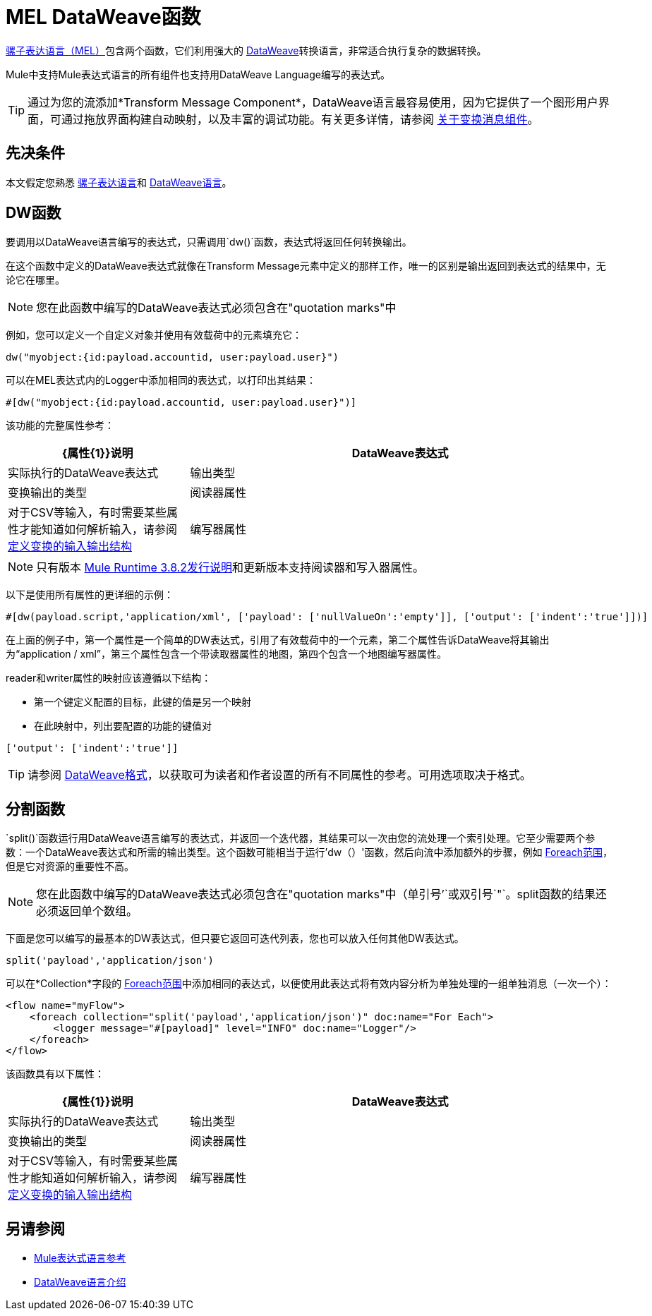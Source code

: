 =  MEL DataWeave函数
:keywords: mel, cheat, sheet

link:/mule-user-guide/v/3.8/mule-expression-language-mel[骡子表达语言（MEL）]包含两个函数，它们利用强大的 link:/mule-user-guide/v/3.8/dataweave[DataWeave]转换语言，非常适合执行复杂的数据转换。

Mule中支持Mule表达式语言的所有组件也支持用DataWeave Language编写的表达式。

[TIP]
通过为您的流添加*Transform Message Component*，DataWeave语言最容易使用，因为它提供了一个图形用户界面，可通过拖放界面构建自动映射，以及丰富的调试功能。有关更多详情，请参阅 link:/anypoint-studio/v/6/transform-message-component-concept-studio[关于变换消息组件]。

== 先决条件

本文假定您熟悉 link:/mule-user-guide/v/3.8/mule-expression-language-reference[骡子表达语言]和 link:/mule-user-guide/v/3.8/dataweave-language-introduction[DataWeave语言]。

==  DW函数

要调用以DataWeave语言编写的表达式，只需调用`dw()`函数，表达式将返回任何转换输出。

在这个函数中定义的DataWeave表达式就像在Transform Message元素中定义的那样工作，唯一的区别是输出返回到表达式的结果中，无论它在哪里。

[NOTE]
您在此函数中编写的DataWeave表达式必须包含在"quotation marks"中

例如，您可以定义一个自定义对象并使用有效载荷中的元素填充它：

[source,code]
----
dw("myobject:{id:payload.accountid, user:payload.user}")
----

可以在MEL表达式内的Logger中添加相同的表达式，以打印出其结果：

[source,code]
----
#[dw("myobject:{id:payload.accountid, user:payload.user}")]
----




该功能的完整属性参考：

[%header,cols="30a,70a"]
|===
| {属性{1}}说明
| DataWeave表达式 |实际执行的DataWeave表达式
|输出类型	| 变换输出的类型
|阅读器属性	| 对于CSV等输入，有时需要某些属性才能知道如何解析输入，请参阅 link:/anypoint-studio/v/6/input-output-structure-transformation-studio-task[定义变换的输入输出结构]
|编写器属性	| 对于CSV等输入，有时需要某些属性来编写输出，请参阅 link:/anypoint-studio/v/6/input-output-structure-transformation-studio-task[定义变换的输入输出结构]

|===

[NOTE]
只有版本 link:/release-notes/mule-3.8.2-release-notes[Mule Runtime 3.8.2发行说明]和更新版本支持阅读器和写入器属性。

以下是使用所有属性的更详细的示例：

[source,code]
----
#[dw(payload.script,'application/xml', ['payload': ['nullValueOn':'empty']], ['output': ['indent':'true']])]
----

在上面的例子中，第一个属性是一个简单的DW表达式，引用了有效载荷中的一个元素，第二个属性告诉DataWeave将其输出为“application / xml”，第三个属性包含一个带读取器属性的地图，第四个包含一个地图编写器属性。

reader和writer属性的映射应该遵循以下结构：

* 第一个键定义配置的目标，此键的值是另一个映射
* 在此映射中，列出要配置的功能的键值对

[source,code]
----
['output': ['indent':'true']]
----

[TIP]
请参阅 link:/mule-user-guide/v/3.8/dataweave-formats[DataWeave格式]，以获取可为读者和作者设置的所有不同属性的参考。可用选项取决于格式。

== 分割函数

`split()`函数运行用DataWeave语言编写的表达式，并返回一个迭代器，其结果可以一次由您的流处理一个索引处理。它至少需要两个参数：一个DataWeave表达式和所需的输出类型。这个函数可能相当于运行'dw（）'函数，然后向流中添加额外的步骤，例如 link:/mule-user-guide/v/3.8/foreach[Foreach范围]，但是它对资源的重要性不高。

[NOTE]
您在此函数中编写的DataWeave表达式必须包含在"quotation marks"中（单引号`'`或双引号`"`。split函数的结果还必须返回单个数组。

下面是您可以编写的最基本的DW表达式，但只要它返回可迭代列表，您也可以放入任何其他DW表达式。

[source,code]
----
split('payload','application/json')
----

可以在*Collection*字段的 link:/mule-user-guide/v/3.8/foreach[Foreach范围]中添加相同的表达式，以便使用此表达式将有效内容分析为单独处理的一组单独消息（一次一个）：

[source,xml,linenums]
----
<flow name="myFlow">
    <foreach collection="split('payload','application/json')" doc:name="For Each">
        <logger message="#[payload]" level="INFO" doc:name="Logger"/>
    </foreach>
</flow>
----




该函数具有以下属性：

[%header,cols="30a,70a"]
|===
| {属性{1}}说明
| DataWeave表达式 |实际执行的DataWeave表达式
|输出类型	| 变换输出的类型
|阅读器属性	| 对于CSV等输入，有时需要某些属性才能知道如何解析输入，请参阅 link:/anypoint-studio/v/6/input-output-structure-transformation-studio-task[定义变换的输入输出结构]
|编写器属性	| 对于CSV等输入，有时需要某些属性来编写输出，请参阅 link:/mule-user-guide/v/3.8/dataweave-language-introduction#output-directive[输出指令]
|===


== 另请参阅

*  link:/mule-user-guide/v/3.8/mule-expression-language-reference[Mule表达式语言参考]
*  link:/mule-user-guide/v/3.8/dataweave-language-introduction[DataWeave语言介绍]
